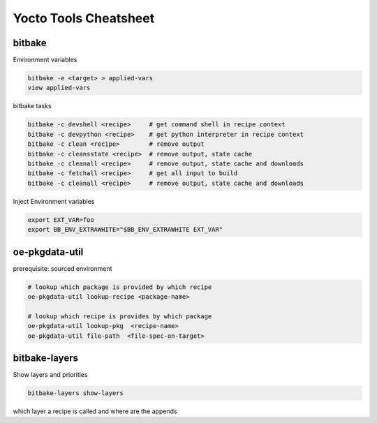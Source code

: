 Yocto Tools Cheatsheet
======================


bitbake
-------

Environment variables

.. code ::

  bitbake -e <target> > applied-vars
  view applied-vars


bitbake tasks

.. code ::

  bitbake -c devshell <recipe>     # get command shell in recipe context
  bitbake -c devpython <recipe>    # get python interpreter in recipe context
  bitbake -c clean <recipe>        # remove output
  bitbake -c cleansstate <recipe>  # remove output, state cache
  bitbake -c cleanall <recipe>     # remove output, state cache and downloads
  bitbake -c fetchall <recipe>     # get all input to build
  bitbake -c cleanall <recipe>     # remove output, state cache and downloads

Inject Environment variables

.. code ::

  export EXT_VAR=foo
  export BB_ENV_EXTRAWHITE="$BB_ENV_EXTRAWHITE EXT_VAR"


oe-pkgdata-util
---------------

prerequisite: sourced environment

.. code ::

  # lookup which package is provided by which recipe
  oe-pkgdata-util lookup-recipe <package-name>

  # lookup which recipe is provides by which package
  oe-pkgdata-util lookup-pkg  <recipe-name>
  oe-pkgdata-util file-path  <file-spec-on-target>


bitbake-layers
--------------

Show layers and priorities

.. code ::

  bitbake-layers show-layers 

which layer a recipe is called and where are the appends

.. code ::
  bitbake-layers show-recipes <recipe-name>
  bitbake-layers show-appends <recipe-name>

